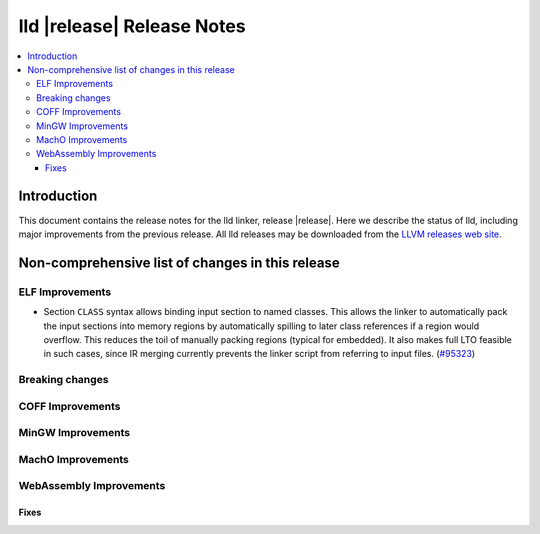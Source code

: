 ===========================
lld |release| Release Notes
===========================

.. contents::
    :local:

.. only:: PreRelease

  .. warning::
     These are in-progress notes for the upcoming LLVM |release| release.
     Release notes for previous releases can be found on
     `the Download Page <https://releases.llvm.org/download.html>`_.

Introduction
============

This document contains the release notes for the lld linker, release |release|.
Here we describe the status of lld, including major improvements
from the previous release. All lld releases may be downloaded
from the `LLVM releases web site <https://llvm.org/releases/>`_.

Non-comprehensive list of changes in this release
=================================================

ELF Improvements
----------------

* Section ``CLASS`` syntax allows binding input section to named classes. This
  allows the linker to automatically pack the input sections into memory
  regions by automatically spilling to later class references if a region would
  overflow. This reduces the toil of manually packing regions (typical for
  embedded). It also makes full LTO feasible in such cases, since IR merging
  currently prevents the linker script from referring to input files.
  (`#95323 <https://github.com/llvm/llvm-project/pull/95323>`_)

Breaking changes
----------------

COFF Improvements
-----------------

MinGW Improvements
------------------

MachO Improvements
------------------

WebAssembly Improvements
------------------------

Fixes
#####

